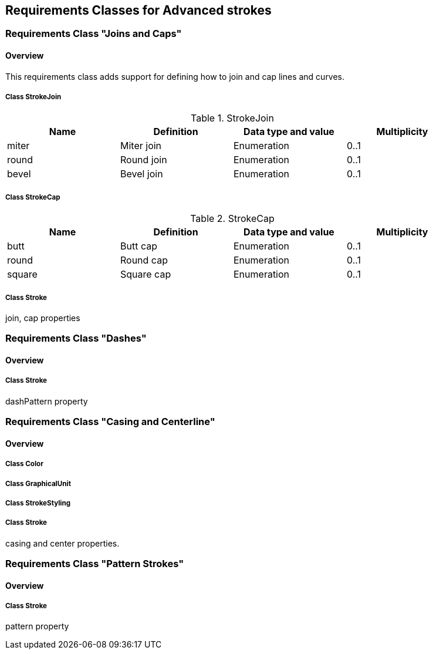 == Requirements Classes for Advanced strokes

=== Requirements Class "Joins and Caps"
==== Overview

This requirements class adds support for defining how to join and cap lines and curves.

// De we need to design a new uml diagram for this class ?

===== Class StrokeJoin

.StrokeJoin
[width="90%",options="header"]
|===
| Name	    | Definition	        | Data type and value	| Multiplicity
| miter	    | Miter join	        | Enumeration	        | 0..1
| round	    | Round join	        | Enumeration	        | 0..1
| bevel	    | Bevel join	        | Enumeration	        | 0..1
|===

===== Class StrokeCap

.StrokeCap
[width="90%",options="header"]
|===
| Name	    | Definition	        | Data type and value	| Multiplicity
| butt	    | Butt cap	            | Enumeration	        | 0..1
| round	    | Round cap	            | Enumeration	        | 0..1
| square    | Square cap	        | Enumeration	        | 0..1
|===

===== Class Stroke

join, cap properties

=== Requirements Class "Dashes"
==== Overview

===== Class Stroke

dashPattern property

=== Requirements Class "Casing and Centerline"
==== Overview

===== Class Color

===== Class GraphicalUnit

===== Class StrokeStyling

===== Class Stroke

casing and center properties.

=== Requirements Class "Pattern Strokes"
==== Overview

===== Class Stroke

pattern property
